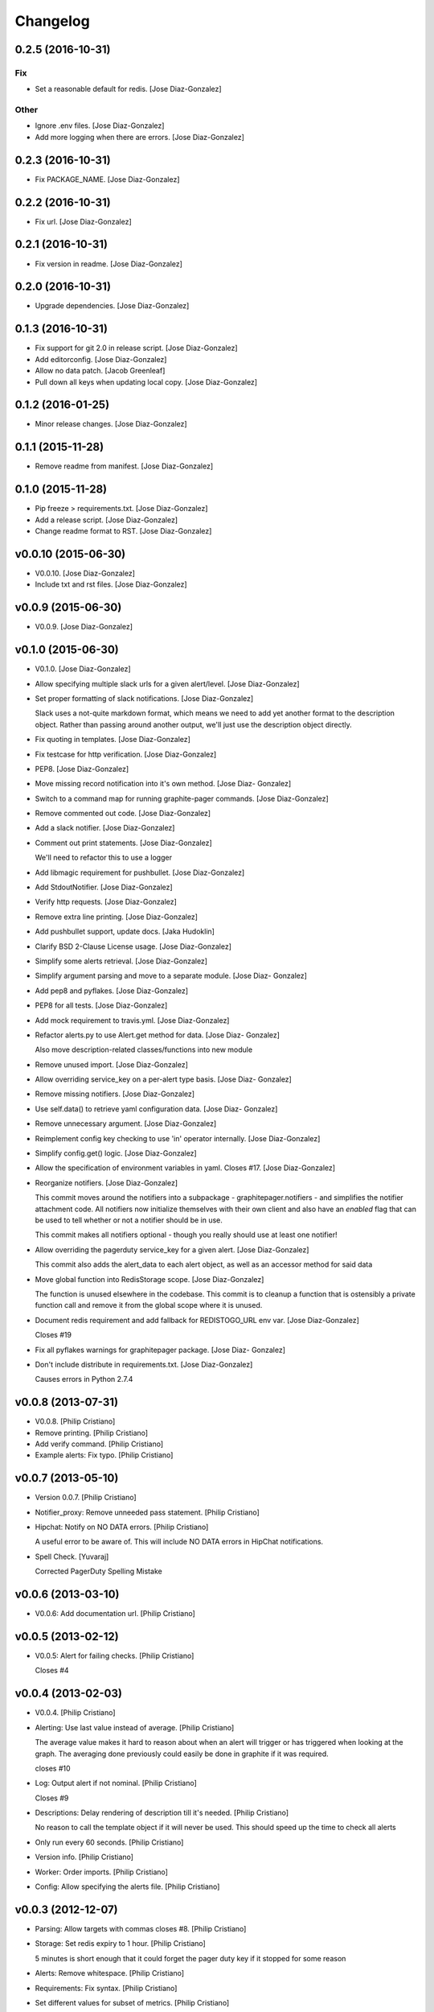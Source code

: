 Changelog
=========

0.2.5 (2016-10-31)
------------------

Fix
~~~

- Set a reasonable default for redis. [Jose Diaz-Gonzalez]

Other
~~~~~

- Ignore .env files. [Jose Diaz-Gonzalez]

- Add more logging when there are errors. [Jose Diaz-Gonzalez]

0.2.3 (2016-10-31)
------------------

- Fix PACKAGE_NAME. [Jose Diaz-Gonzalez]

0.2.2 (2016-10-31)
------------------

- Fix url. [Jose Diaz-Gonzalez]

0.2.1 (2016-10-31)
------------------

- Fix version in readme. [Jose Diaz-Gonzalez]

0.2.0 (2016-10-31)
------------------

- Upgrade dependencies. [Jose Diaz-Gonzalez]

0.1.3 (2016-10-31)
------------------

- Fix support for git 2.0 in release script. [Jose Diaz-Gonzalez]

- Add editorconfig. [Jose Diaz-Gonzalez]

- Allow no data patch. [Jacob Greenleaf]

- Pull down all keys when updating local copy. [Jose Diaz-Gonzalez]

0.1.2 (2016-01-25)
------------------

- Minor release changes. [Jose Diaz-Gonzalez]

0.1.1 (2015-11-28)
------------------

- Remove readme from manifest. [Jose Diaz-Gonzalez]

0.1.0 (2015-11-28)
------------------

- Pip freeze > requirements.txt. [Jose Diaz-Gonzalez]

- Add a release script. [Jose Diaz-Gonzalez]

- Change readme format to RST. [Jose Diaz-Gonzalez]

v0.0.10 (2015-06-30)
--------------------

- V0.0.10. [Jose Diaz-Gonzalez]

- Include txt and rst files. [Jose Diaz-Gonzalez]

v0.0.9 (2015-06-30)
-------------------

- V0.0.9. [Jose Diaz-Gonzalez]

v0.1.0 (2015-06-30)
-------------------

- V0.1.0. [Jose Diaz-Gonzalez]

- Allow specifying multiple slack urls for a given alert/level. [Jose
  Diaz-Gonzalez]

- Set proper formatting of slack notifications. [Jose Diaz-Gonzalez]

  Slack uses a not-quite markdown format, which means we need to add yet another format to the description object. Rather than passing around another output, we'll just use the description object directly.


- Fix quoting in templates. [Jose Diaz-Gonzalez]

- Fix testcase for http verification. [Jose Diaz-Gonzalez]

- PEP8. [Jose Diaz-Gonzalez]

- Move missing record notification into it's own method. [Jose Diaz-
  Gonzalez]

- Switch to a command map for running graphite-pager commands. [Jose
  Diaz-Gonzalez]

- Remove commented out code. [Jose Diaz-Gonzalez]

- Add a slack notifier. [Jose Diaz-Gonzalez]

- Comment out print statements. [Jose Diaz-Gonzalez]

  We'll need to refactor this to use a logger


- Add libmagic requirement for pushbullet. [Jose Diaz-Gonzalez]

- Add StdoutNotifier. [Jose Diaz-Gonzalez]

- Verify http requests. [Jose Diaz-Gonzalez]

- Remove extra line printing. [Jose Diaz-Gonzalez]

- Add pushbullet support, update docs. [Jaka Hudoklin]

- Clarify BSD 2-Clause License usage. [Jose Diaz-Gonzalez]

- Simplify some alerts retrieval. [Jose Diaz-Gonzalez]

- Simplify argument parsing and move to a separate module. [Jose Diaz-
  Gonzalez]

- Add pep8 and pyflakes. [Jose Diaz-Gonzalez]

- PEP8 for all tests. [Jose Diaz-Gonzalez]

- Add mock requirement to travis.yml. [Jose Diaz-Gonzalez]

- Refactor alerts.py to use Alert.get method for data. [Jose Diaz-
  Gonzalez]

  Also move description-related classes/functions into new module


- Remove unused import. [Jose Diaz-Gonzalez]

- Allow overriding service_key on a per-alert type basis. [Jose Diaz-
  Gonzalez]

- Remove missing notifiers. [Jose Diaz-Gonzalez]

- Use self.data() to retrieve yaml configuration data. [Jose Diaz-
  Gonzalez]

- Remove unnecessary argument. [Jose Diaz-Gonzalez]

- Reimplement config key checking to use 'in' operator internally. [Jose
  Diaz-Gonzalez]

- Simplify config.get() logic. [Jose Diaz-Gonzalez]

- Allow the specification of environment variables in yaml. Closes #17.
  [Jose Diaz-Gonzalez]

- Reorganize notifiers. [Jose Diaz-Gonzalez]

  This commit moves around the notifiers into a subpackage - graphitepager.notifiers - and simplifies the notifier attachment code. All notifiers now initialize themselves with their own client and also have an `enabled` flag that can be used to tell whether or not a notifier should be in use.

  This commit makes all notifiers optional - though you really should use at least one notifier!


- Allow overriding the pagerduty service_key for a given alert. [Jose
  Diaz-Gonzalez]

  This commit also adds the alert_data to each alert object, as well as an accessor method for said data


- Move global function into RedisStorage scope. [Jose Diaz-Gonzalez]

  The function is unused elsewhere in the codebase. This commit is to cleanup a function that is ostensibly a private function call and remove it from the global scope where it is unused.


- Document redis requirement and add fallback for REDISTOGO_URL env var.
  [Jose Diaz-Gonzalez]

  Closes #19


- Fix all pyflakes warnings for graphitepager package. [Jose Diaz-
  Gonzalez]

- Don't include distribute in requirements.txt. [Jose Diaz-Gonzalez]

  Causes errors in Python 2.7.4

v0.0.8 (2013-07-31)
-------------------

- V0.0.8. [Philip Cristiano]

- Remove printing. [Philip Cristiano]

- Add verify command. [Philip Cristiano]

- Example alerts: Fix typo. [Philip Cristiano]

v0.0.7 (2013-05-10)
-------------------

- Version 0.0.7. [Philip Cristiano]

- Notifier_proxy: Remove unneeded pass statement. [Philip Cristiano]

- Hipchat: Notify on NO DATA errors. [Philip Cristiano]

  A useful error to be aware of. This will include NO DATA errors in HipChat notifications.

- Spell Check. [Yuvaraj]

  Corrected PagerDuty Spelling Mistake

v0.0.6 (2013-03-10)
-------------------

- V0.0.6: Add documentation url. [Philip Cristiano]

v0.0.5 (2013-02-12)
-------------------

- V0.0.5: Alert for failing checks. [Philip Cristiano]

  Closes #4

v0.0.4 (2013-02-03)
-------------------

- V0.0.4. [Philip Cristiano]

- Alerting: Use last value instead of average. [Philip Cristiano]

  The average value makes it hard to reason about when an alert will trigger or has triggered when looking at the graph. The averaging done previously could easily be done in graphite if it was required.

  closes #10

- Log: Output alert if not nominal. [Philip Cristiano]

  Closes #9

- Descriptions: Delay rendering of description till it's needed. [Philip
  Cristiano]

  No reason to call the template object if it will never be used. This should speed up the time to check all alerts

- Only run every 60 seconds. [Philip Cristiano]

- Version info. [Philip Cristiano]

- Worker: Order imports. [Philip Cristiano]

- Config: Allow specifying the alerts file. [Philip Cristiano]

v0.0.3 (2012-12-07)
-------------------

- Parsing: Allow targets with commas closes #8. [Philip Cristiano]

- Storage: Set redis expiry to 1 hour. [Philip Cristiano]

  5 minutes is short enough that it could forget the pager duty key if it stopped for some reason

- Alerts: Remove whitespace. [Philip Cristiano]

- Requirements: Fix syntax. [Philip Cristiano]

- Set different values for subset of metrics. [Philip Cristiano]

- Missed one. [Philip Cristiano]

- Return level from alert. [Philip Cristiano]

  This was breaking if the excluded target didn't have data


- Add ability to exclude certain targets. [Philip Cristiano]

- Add hipchat to setup.py. [Philip Cristiano]

- Customize time to query for metrics. [Philip Cristiano]

- README: notifiers. [Philip Cristiano]

- Cleanup hipchat notifier. [Philip Cristiano]

- Hipchat: Notify change with colors! [Philip Cristiano]

- Add HipChat notifier. [Philip Cristiano]

- Rename and possible py2.6 fix. [Philip Cristiano]

- Notifiers: Support multiple notifier classes. [Philip Cristiano]

- Properly encode url for emails. [Philip Cristiano]

- Send the actual value in graph, not the level… again. [Philip
  Cristiano]

- Improve description. [Philip Cristiano]

- Add something to read. [Philip Cristiano]

- Alert for data of `None`s. [Philip Cristiano]

- Test averages from graphite. [Philip Cristiano]

- Resolve incidents that are no longer alerting in graphite. [Philip
  Cristiano]

- Include travis. [Philip Cristiano]

- Tests: Add forgotten test. [Philip Cristiano]

- Alerts: Alert for high or low values determined by level. [Philip
  Cristiano]

- Alerts: Send critical alerts. [Philip Cristiano]

- Parsing: Handle metrics that are missing data. [Philip Cristiano]

- Handle more than 1 metric returned per target. [Philip Cristiano]

- Req: Add requirements to setup.py. [Philip Cristiano]

- Setup: Have a process to run. [Philip Cristiano]

- Alert: Make more sense. [Philip Cristiano]

- Prototype: alert via pagerduty. [Philip Cristiano]

- Test reading file. [Philip Cristiano]

- Add some README. [Philip Cristiano]

- Can hit graphite server. [Philip Cristiano]

- First heroku setup. [Philip Cristiano]

- Make: Add upload target. [Philip Cristiano]

- Make: Fix path to Python. [Philip Cristiano]

- Basic project layout. [Philip Cristiano]

- Initial commit. [philipcristiano]


